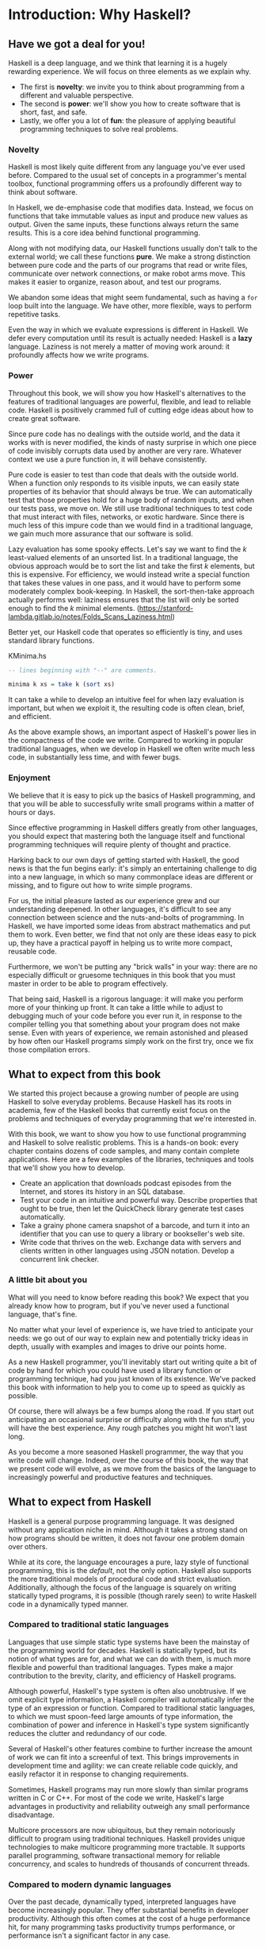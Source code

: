 * Introduction: Why Haskell?

** Have we got a deal for you!

Haskell is a deep language, and we think that learning it is a
hugely rewarding experience. We will focus on three elements as we
explain why. 

- The first is *novelty*: we invite you to think about programming from a different and valuable perspective.  
- The second is *power*: we'll show you how to create software that is short, fast, and safe.  
- Lastly, we offer you a lot of *fun*: the pleasure of applying beautiful programming techniques to solve real problems.

*** Novelty

Haskell is most likely quite different from any language you've
ever used before. Compared to the usual set of concepts in a
programmer's mental toolbox, functional programming offers us a
profoundly different way to think about software.

In Haskell, we de-emphasise code that modifies data. Instead, we
focus on functions that take immutable values as input and produce
new values as output. Given the same inputs, these functions
always return the same results. This is a core idea behind
functional programming.

Along with not modifying data, our Haskell functions usually don't
talk to the external world; we call these functions *pure*. We
make a strong distinction between pure code and the parts of our
programs that read or write files, communicate over network
connections, or make robot arms move. This makes it easier to
organize, reason about, and test our programs.

We abandon some ideas that might seem fundamental, such as having
a ~for~ loop built into the language. We have other, more
flexible, ways to perform repetitive tasks.

Even the way in which we evaluate expressions is different in
Haskell. We defer every computation until its result is actually
needed: Haskell is a *lazy* language. Laziness is not merely a
matter of moving work around: it profoundly affects how we write
programs.

*** Power

Throughout this book, we will show you how Haskell's alternatives
to the features of traditional languages are powerful, flexible,
and lead to reliable code. Haskell is positively crammed full of
cutting edge ideas about how to create great software.

Since pure code has no dealings with the outside world, and the
data it works with is never modified, the kinds of nasty surprise
in which one piece of code invisibly corrupts data used by another
are very rare. Whatever context we use a pure function in, it will
behave consistently.

Pure code is easier to test than code that deals with the outside
world. When a function only responds to its visible inputs, we can
easily state properties of its behavior that should always be
true. We can automatically test that those properties hold for a
huge body of random inputs, and when our tests pass, we move on.
We still use traditional techniques to test code that must
interact with files, networks, or exotic hardware. Since there is
much less of this impure code than we would find in a traditional
language, we gain much more assurance that our software is solid.

Lazy evaluation has some spooky effects. Let's say we want to find
the /k/ least-valued elements of an unsorted list. In a
traditional language, the obvious approach would be to sort the
list and take the first /k/ elements, but this is expensive. For
efficiency, we would instead write a special function that takes
these values in one pass, and it would have to perform some
moderately complex book-keeping. In Haskell, the sort-then-take
approach actually performs well: laziness ensures that the list
will only be sorted enough to find the /k/ minimal
elements.
(https://stanford-lambda.gitlab.io/notes/Folds_Scans_Laziness.html)

Better yet, our Haskell code that operates so efficiently is
tiny, and uses standard library functions.

#+CAPTION: KMinima.hs
#+BEGIN_SRC haskell
-- lines beginning with "--" are comments.

minima k xs = take k (sort xs)
#+END_SRC

It can take a while to develop an intuitive feel for when lazy
evaluation is important, but when we exploit it, the resulting
code is often clean, brief, and efficient.

As the above example shows, an important aspect of Haskell's power
lies in the compactness of the code we write. Compared to working
in popular traditional languages, when we develop in Haskell we
often write much less code, in substantially less time, and with
fewer bugs.

*** Enjoyment

We believe that it is easy to pick up the basics of Haskell
programming, and that you will be able to successfully write small
programs within a matter of hours or days.

Since effective programming in Haskell differs greatly from other
languages, you should expect that mastering both the language
itself and functional programming techniques will require plenty
of thought and practice.

Harking back to our own days of getting started with Haskell, the
good news is that the fun begins early: it's simply an
entertaining challenge to dig into a new language, in which so
many commonplace ideas are different or missing, and to figure out
how to write simple programs.

For us, the initial pleasure lasted as our experience grew and our
understanding deepened. In other languages, it's difficult to see
any connection between science and the nuts-and-bolts of
programming. In Haskell, we have imported some ideas from abstract
mathematics and put them to work. Even better, we find that not
only are these ideas easy to pick up, they have a practical payoff
in helping us to write more compact, reusable code.

Furthermore, we won't be putting any "brick walls" in your way:
there are no especially difficult or gruesome techniques in this
book that you must master in order to be able to program
effectively.

That being said, Haskell is a rigorous language: it will make you
perform more of your thinking up front. It can take a little while
to adjust to debugging much of your code before you ever run it,
in response to the compiler telling you that something about your
program does not make sense. Even with years of experience, we
remain astonished and pleased by how often our Haskell programs
simply work on the first try, once we fix those compilation
errors.

** What to expect from this book

We started this project because a growing number of people are
using Haskell to solve everyday problems. Because Haskell has its
roots in academia, few of the Haskell books that currently exist
focus on the problems and techniques of everyday programming that
we're interested in.

With this book, we want to show you how to use functional
programming and Haskell to solve realistic problems. This is a
hands-on book: every chapter contains dozens of code samples, and
many contain complete applications. Here are a few examples of the
libraries, techniques and tools that we'll show you how to
develop.

- Create an application that downloads podcast episodes from the
  Internet, and stores its history in an SQL database.
- Test your code in an intuitive and powerful way. Describe
  properties that ought to be true, then let the QuickCheck
  library generate test cases automatically.
- Take a grainy phone camera snapshot of a barcode, and turn it
  into an identifier that you can use to query a library or
  bookseller's web site.
- Write code that thrives on the web. Exchange data with servers
  and clients written in other languages using JSON notation.
  Develop a concurrent link checker.

*** A little bit about you

What will you need to know before reading this book? We expect
that you already know how to program, but if you've never used a
functional language, that's fine.

No matter what your level of experience is, we have tried to
anticipate your needs: we go out of our way to explain new and
potentially tricky ideas in depth, usually with examples and
images to drive our points home.

As a new Haskell programmer, you'll inevitably start out writing
quite a bit of code by hand for which you could have used a
library function or programming technique, had you just known of
its existence. We've packed this book with information to help you
to come up to speed as quickly as possible.

Of course, there will always be a few bumps along the road. If you
start out anticipating an occasional surprise or difficulty along
with the fun stuff, you will have the best experience. Any rough
patches you might hit won't last long.

As you become a more seasoned Haskell programmer, the way that you
write code will change. Indeed, over the course of this book, the
way that we present code will evolve, as we move from the basics
of the language to increasingly powerful and productive features
and techniques.

** What to expect from Haskell

Haskell is a general purpose programming language. It was designed
without any application niche in mind. Although it takes a strong
stand on how programs should be written, it does not favour one
problem domain over others.

While at its core, the language encourages a pure, lazy style of
functional programming, this is the /default/, not the only
option. Haskell also supports the more traditional models of
procedural code and strict evaluation. Additionally, although the
focus of the language is squarely on writing statically typed
programs, it is possible (though rarely seen) to write Haskell
code in a dynamically typed manner.

*** Compared to traditional static languages

Languages that use simple static type systems have been the
mainstay of the programming world for decades. Haskell is
statically typed, but its notion of what types are for, and what
we can do with them, is much more flexible and powerful than
traditional languages. Types make a major contribution to the
brevity, clarity, and efficiency of Haskell programs.

Although powerful, Haskell's type system is often also
unobtrusive. If we omit explicit type information, a Haskell
compiler will automatically infer the type of an expression or
function. Compared to traditional static languages, to which we
must spoon-feed large amounts of type information, the combination
of power and inference in Haskell's type system significantly
reduces the clutter and redundancy of our code.

Several of Haskell's other features combine to further increase
the amount of work we can fit into a screenful of text. This
brings improvements in development time and agility: we can create
reliable code quickly, and easily refactor it in response to
changing requirements.

Sometimes, Haskell programs may run more slowly than similar
programs written in C or C++. For most of the code we write,
Haskell's large advantages in productivity and reliability
outweigh any small performance disadvantage.

Multicore processors are now ubiquitous, but they remain
notoriously difficult to program using traditional techniques.
Haskell provides unique technologies to make multicore programming
more tractable. It supports parallel programming, software
transactional memory for reliable concurrency, and scales to
hundreds of thousands of concurrent threads.

*** Compared to modern dynamic languages

Over the past decade, dynamically typed, interpreted languages
have become increasingly popular. They offer substantial benefits
in developer productivity. Although this often comes at the cost
of a huge performance hit, for many programming tasks productivity
trumps performance, or performance isn't a significant factor in
any case.

Brevity is one area in which Haskell and dynamically typed
languages perform similarly: in each case, we write much less code
to solve a problem than in a traditional language. Programs are
often around the same size in dynamically typed languages and
Haskell.

When we consider runtime performance, Haskell almost always has a
huge advantage. Code compiled by the Glasgow Haskell Compiler
(GHC) is typically between 20 and 60 times faster than code run
through a dynamic language's interpreter. GHC also provides an
interpreter, so you can run scripts without compiling them.

Another big difference between dynamically typed languages and
Haskell lies in their philosophies around types. A major reason
for the popularity of dynamically typed languages is that only
rarely do we need to explicitly mention types. Through automatic
type inference, Haskell offers the same advantage.

Beyond this surface similarity, the differences run deep. In a
dynamically typed language, we can create constructs that are
difficult to express in a statically typed language. However, the
same is true in reverse: with a type system as powerful as
Haskell's, we can structure a program in a way that would be
unmanageable or infeasible in a dynamically typed language.

It's important to recognise that each of these approaches involves
tradeoffs. Very briefly put, the Haskell perspective emphasises
safety, while the dynamically typed outlook favours flexibility.
If someone had already discovered one way of thinking about types
that was always best, we imagine that everyone would know about it
by now.

Of course, we have our own opinions about which tradeoffs are more
beneficial. Two of us have years of experience programming in
dynamically typed languages. We love working with them; we still
use them every day; but usually, we prefer Haskell.

*** Haskell in industry and open source

Here are just a few examples of large software systems that have
been created in Haskell. Some of these are open source, while
others are proprietary products.

- ASIC and FPGA design software (Lava, products from Bluespec
  Inc.)
- Music composition software (Haskore)
- Compilers and compiler-related tools (most notably GHC)
- Distributed revision control (Darcs)
- Web middleware (HAppS, products from Galois Inc.)

is a sample of some of the companies using Haskell in late 2008,
taken from the [[http://www.haskell.org/haskellwiki/Haskell_in_industry][Haskell wiki]].

- ABN AMRO is an international bank. It uses Haskell in investment
  banking, to measure the counterparty risk on portfolios of
  financial derivatives.
- Anygma is a startup company. It develops multimedia content
  creation tools using Haskell.
- Amgen is a biotech company. It creates mathematical models and
  other complex applications in Haskell.
- Bluespec is an ASIC and FPGA design software vendor. Its
  products are developed in Haskell, and the chip design languages
  that its products provide are influenced by Haskell.
- Eaton uses Haskell for the design and verification of hydraulic
  hybrid vehicle systems.

*** Compilation, debugging, and performance analysis

For practical work, almost as important as a language itself is
the ecosystem of libraries and tools around it. Haskell has a
strong showing in this area.

The most widely used compiler, GHC, has been actively developed
for over 15 years, and provides a mature and stable set of
features.

- Compiles to efficient native code on all major modern operating
  systems and CPU architectures
- Easy deployment of compiled binaries, unencumbered by licensing
  restrictions
- Code coverage analysis
- Detailed profiling of performance and memory usage
- Thorough documentation
- Massively scalable support for concurrent and multicore
  programming
- Interactive interpreter and debugger

*** Bundled and third party libraries

The GHC compiler ships with a collection of useful libraries. Here
are a few of the common programming needs that these libraries
address.

- File I/O, and filesystem traversal and manipulation
- Network client and server programming
- Regular expressions and parsing
- Concurrent programming
- Automated testing
- Sound and graphics

The Hackage package database is the Haskell community's collection
of open source libraries and applications. Most libraries
published on Hackage are licensed under liberal terms that permit
both commercial and open source use. Some of the areas covered by
open source libraries include the following.

- Interfaces to all major open source and commercial databases
- XML, HTML, and XQuery processing
- Network and web client and server development
- Desktop GUIs, including cross-platform toolkits
- Support for Unicode and other text encodings

** A brief sketch of Haskell's history

The development of Haskell is rooted in mathematics and computer
science research.

*** Prehistory

A few decades before modern computers were invented, the
mathematician Alonzo Church developed a language called the lambda
calculus. He intended it as a tool for investigating the
foundations of mathematics. The first person to realize the
practical connection between programming and the lambda calculus
was John McCarthy, who created Lisp in 1958.

During the 1960s, computer scientists began to recognise and study
the importance of the lambda calculus. Peter Landin and
Christopher Strachey developed ideas about the foundations of
programming languages: how to reason about what they do
(operational semantics) and how to understand what they mean
(denotational semantics).

In the early 1970s, Robin Milner created a more rigorous
functional programming language named ML. While ML was developed
to help with automated proofs of mathematical theorems, it gained
a following for more general computing tasks.

The 1970s saw the emergence of lazy evaluation as a novel
strategy. David Turner developed SASL and KRC, while Rod Burstall
and John Darlington developed NPL and Hope. NPL, KRC and ML
influenced the development of several more languages in the 1980s,
including Lazy ML, Clean, and Miranda.

*** Early antiquity

By the late 1980s, the efforts of researchers working on lazy
functional languages were scattered across more than a dozen
languages. Concerned by this diffusion of effort, a number of
researchers decided to form a committee to design a common
language. After three years of work, the committee published the
Haskell 1.0 specification in 1990. It named the language after
Haskell Curry, an influential logician.

Many people are rightfully suspicious of "design by committee",
but the work of the Haskell committee is a beautiful example of
the best work a committee can do. They produced an elegant,
considered language design, and succeeded in unifying the
fractured efforts of their research community. Of the thicket of
lazy functional languages that existed in 1990, only Haskell is
still actively used.

Since its publication in 1990, the Haskell language standard has
seen several revisions, most recently in 2010. A number of Haskell
implementations have been written, and several are still actively
developed.

During the 1990s, Haskell served two main purposes. On one side,
it gave language researchers a stable language in which to
experiment with making lazy functional programs run efficiently.
Other researchers explored how to construct programs using lazy
functional techniques. Still others used it as a teaching
language.

*** The modern era

While these basic explorations of the 1990s proceeded, Haskell
remained firmly an academic affair. The informal slogan of those
inside the community was to "avoid success at all costs". Few
outsiders had heard of the language at all. Indeed, functional
programming as a field was quite obscure.

During this time, the mainstream programming world experimented
with relatively small tweaks: from programming in C, to C++, to
Java. Meanwhile, on the fringes, programmers were beginning to
tinker with new, more dynamic languages. Guido van Rossum designed
Python; Larry Wall created Perl; and Yukihiro Matsumoto developed
Ruby.

As these newer languages began to seep into wider use, they spread
some crucial ideas. The first was that programmers are not merely
capable of working in expressive languages; in fact, they
flourish. The second was in part a byproduct of the rapid growth
in raw computing power of that era: it's often smart to sacrifice
some execution performance in exchange for a big increase in
programmer productivity. Finally, several of these languages
borrowed from functional programming.

Over the past half a decade, Haskell has successfully escaped from
academia, buoyed in part by the visibility of Python, Ruby, and
even Javascript. The language now has a vibrant and fast-growing
culture of open source and commercial users, and researchers
continue to use it to push the boundaries of performance and
expressiveness.

** Helpful resources

As you work with Haskell, you're sure to have questions and want
more information about things. Here are some Internet resources
where you can look up information and interact with other Haskell
programmers.

*** Reference material

- [[http://www.haskell.org/ghc/docs/latest/html/libraries/index.html][The Haskell Hierarchical Libraries reference]] provides the
  documentation for the standard library that comes with your
  compiler. This is one of the most valuable online assets for
  Haskell programmers.
- For questions about language syntax and features, the
  [[http://haskell.org/onlinereport/haskell2010/][Haskell 2010 Report]] describes the Haskell 2010 language
  standard.
- Various extensions to the language have become commonplace since
  the Haskell 2010 Report was released. The [[http://www.haskell.org/ghc/docs/latest/html/users_guide/index.html][GHC Users's Guide]]
  contains detailed documentation on the extensions supported by
  GHC, as well as some GHC-specific features.
- [[http://haskell.org/hoogle/][Hoogle]] and [[http://holumbus.fh-wedel.de/hayoo/hayoo.html][Hayoo]] are Haskell API search engines. They can search
  for functions by name or by type.

*** Applications and libraries

If you're looking for a Haskell library to use for a particular
task, or an application written in Haskell, check out the
following resources.

- The Haskell community maintains a central repository of open
  source Haskell libraries and applications. It's called
  [[http://hackage.haskell.org/][Hackage]], and it lets you search for software to download, or
  browse its collection by category.
- The [[http://haskell.org/haskellwiki/Applications_and_libraries][Haskell Wiki]] contains a section dedicated to information
  about particular Haskell libraries.

*** The Haskell community

There are a number of ways you can get in touch with other Haskell
programmers, to ask questions, learn what other people are talking
about, and simply do some social networking with your peers.

- The first stop on your search for community resources should be
  the [[http://www.haskell.org/][Haskell web site]]. This page contains the most current links
  to various communities and information, as well as a huge and
  actively maintained wiki.
- Haskellers use a number of [[http://haskell.org/haskellwiki/Mailing_lists][mailing lists]] for topical
  discussions. Of these, the most generally interesting is named
  haskell-cafe. It has a relaxed, friendly atmosphere, where
  professionals and academics rub shoulders with casual hackers
  and beginners.
- For real-time chat, the [[http://haskell.org/haskellwiki/IRC_channel][Haskell IRC channel]], named #haskell, is
  large and lively. Like haskell-cafe the atmosphere stays
  friendly and helpful in spite of the huge number of concurrent
  users.
- There are many local user groups, meetups, academic workshops,
  and the like; here is
  [[http://haskell.org/haskellwiki/User_groups][a list of the known user groups and workshops]].
- The [[https://wiki.haskell.org/Haskell_Communities_and_Activities_Report][Haskell Communities and Activities Report]] collects
  information about people that use Haskell, and what they are
  doing with it. It has been running for years, so it provides a
  good way to peer into Haskell's past.

** Acknowledgments

This book would not exist without the Haskell community: an
anarchic, hopeful cabal of artists, theoreticians and engineers,
who for twenty years have worked to create a better, bug-free
programming world. The people of the Haskell community are unique
in their combination of friendliness and intellectual depth.

We wish to thank our editor, Mike Loukides, and the production
team at O'Reilly for all of their advice and assistance.

*** Bryan

I had a great deal of fun working with John and Don. Their
independence, good nature, and formidable talent made the writing
process remarkably smooth.

Simon Peyton Jones took a chance on a college student who emailed
him out of the blue in early 1994. Interning for him over that
summer remains a highlight of my professional life. With his
generosity, boundless energy, and drive to collaborate, he
inspires the whole Haskell community.

My children, Cian and Ruairi, always stood ready to help me to
unwind with wonderful, madcap little-boy games.

Finally, of course, I owe a great debt to my wife, Shannon, for
her love, wisdom, and support during the long gestation of this
book.

*** John

I am so glad to be able to work with Bryan and Don on this
project. The depth of their Haskell knowledge and experience is
amazing. I enjoyed finally being able to have the three of us sit
down in the same room -- over a year after we started writing.

My 2-year-old Jacob, who decided that it would be fun to use a
keyboard too, and is always eager to have me take a break from the
computer and help him make some fun typing noises on a 50-year-old
Underwood typewriter.

Most importantly, I wouldn't have ever been involved in this
project without the love, support, and encouragement from my wife,
Terah.

*** Don

Before all else, I'd like to thank my amazing co-conspirators,
John and Bryan, for encouragment, advice and motivation.

My colleagues at Galois, Inc., who daily wield Haskell in the real
world, provided regular feedback and war stories, and helped
ensured a steady supply of espresso.

My PhD supervisor, Manuel Chakravarty, and the PLS research group,
who provided encouragement, vision and energy, and showed me that
a rigorous, foundational approach to programming can make the
impossible happen.

And, finally, thanks to Suzie, for her insight, patience and love.

*** Thank you to our reviewers

We developed this book in the open, posting drafts of chapters to
our web site as we completed them. Readers then submitted feedback
using a web application that we developed. By the time we finished
writing the book, about 800 people had submitted over 7,500
comments, an astounding figure.

We deeply appreciate the time that so many people volunteered to
help us to improve our book. Their encouragement and enthusiasm
over the 15 months we spent writing made the process a pleasure.

The breadth and depth of the comments we received have profoundly
improved the quality of this book. Nevertheless, all errors and
omissions are, of course, ours.

The following people each contributed over 1% of the total number
of review comments that we received. We would like to thank them
for their care in providing us with so much detailed feedback.

Alex Stangl, Andrew Bromage, Brent Yorgey, Bruce Turner, Calvin
Smith, David Teller, Henry Lenzi, Jay Scott, John Dorsey, Justin
Dressel, Lauri Pesonen, Lennart Augustsson, Luc Duponcheel, Matt
Hellige, Michael T. Richter, Peter McLain, Rob deFriesse, Rüdiger
Hanke, Tim Chevalier, Tim Stewart, William N. Halchin.

We are also grateful to the people below, each of whom contributed
at least 0.2% of all comments.

Achim Schneider, Adam Jones, Alexander Semenov, Andrew Wagner,
Arnar Birgisson, Arthur van Leeuwen, Bartek Ćwikłowski, Bas Kok,
Ben Franksen, Björn Buckwalter, Brian Brunswick, Bryn Keller,
Chris Holliday, Chris Smith, Dan Scott, Dan Weston, Daniel
Larsson, Davide Marchignoli, Derek Elkins, Dirk Ullrich, Doug
Kirk, Douglas Silas, Emmanuel Delaborde, Eric Lavigne, Erik
Haugen, Erik Jones, Fred Ross, Geoff King, George Moschovitis,
Hans van Thiel, Ionuț Arțăriși, Isaac Dupree, Isaac Freeman, Jared
Updike, Joe Thornber, Joeri van Eekelen, Joey Hess, Johan Tibell,
John Lenz, Josef Svenningsson, Joseph Garvin, Josh Szepietowski,
Justin Bailey, Kai Gellien, Kevin Watters, Konrad Hinsen, Lally
Singh, Lee Duhem, Luke Palmer, Magnus Therning, Marc DeRosa,
Marcus Eskilsson, Mark Lee Smith, Matthew Danish, Matthew Manela,
Michael Vanier, Mike Brauwerman, Neil Mitchell, Nick Seow, Pat
Rondon, Raynor Vliegendhart, Richard Smith, Runar Bjarnason, Ryan
W. Porter, Salvatore Insalaco, Sean Brewer, Sebastian Sylvan,
Sebastien Bocq, Sengan Baring-Gould, Serge Le Huitouze, Shahbaz
Chaudhary, Shawn M Moore, Tom Tschetter, Valery V. Vorotyntsev,
Will Newton, Wolfgang Meyer, Wouter Swierstra.

We would like to acknowledge the following people, many of whom
submitted a number of comments.

Aaron Hall, Abhishek Dasgupta, Adam Copp, Adam Langley, Adam
Warrington, Adam Winiecki, Aditya Mahajan, Adolfo Builes, Al
Hoang, Alan Hawkins, Albert Brown, Alec Berryman, Alejandro
Dubrovsky, Alex Hirzel, Alex Rudnick, Alex Young, Alexander
Battisti, Alexander Macdonald, Alexander Strange, Alf Richter,
Alistair Bayley, Allan Clark, Allan Erskine, Allen Gooch, Andre
Nathan, Andreas Bernstein, Andreas Schropp, Andrei Formiga, Andrew
Butterfield, Andrew Calleja, Andrew Rimes, Andrew The, Andy
Carson, Andy Payne, Angelos Sphyris, Ankur Sethi, António Pedro
Cunha, Anthony Moralez, Antoine Hersen, Antoine Latter, Antoine
S., Antonio Cangiano, Antonio Piccolboni, Antonios Antoniadis,
Antonis Antoniadis, Aristotle Pagaltzis, Arjen van Schie, Artyom
Shalkhakov, Ash Logan, Austin Seipp, Avik Das, Avinash Meetoo, BVK
Chaitanya, Babu Srinivasan, Barry Gaunt, Bas van Dijk, Ben
Burdette, Ben Ellis, Ben Moseley, Ben Sinclair, Benedikt Huber,
Benjamin Terry, Benoit Jauvin-Girard, Bernie Pope, Björn Edström,
Bob Holness, Bobby Moretti, Boyd Adamson, Brad Ediger, Bradley
Unterrheiner, Brendan J. Overdiep, Brendan Macmillan, Brett
Morgan, Brian Bloniarz, Brian Lewis, Brian Palmer, Brice Lin, C
Russell, Cale Gibbard, Carlos Aya, Chad Scherrer, Chaddaï Fouché,
Chance Coble, Charles Krohn, Charlie Paucard, Chen Yufei, Cheng
Wei, Chip Grandits, Chris Ball, Chris Brew, Chris Czub, Chris
Gallagher, Chris Jenkins, Chris Kuklewicz, Chris Wright, Christian
Lasarczyk, Christian Vest Hansen, Christophe Poucet, Chung-chieh
Shan, Conal Elliott, Conor McBride, Conrad Parker, Cosmo Kastemaa,
Creighton Hogg, Crutcher Dunnavant, Curtis Warren, D Hardman,
Dafydd Harries, Dale Jordan, Dan Doel, Dan Dyer, Dan Grover, Dan
Orias, Dan Schmidt, Dan Zwell, Daniel Chicayban Bastos, Daniel
Karch, Daniel Lyons, Daniel Patterson, Daniel Wagner, Daniil
Elovkov, Danny Yoo, Darren Mutz, Darrin Thompson, Dave Bayer, Dave
Hinton, Dave Leimbach, Dave Peterson, Dave Ward, David Altenburg,
David B. Wildgoose, David Carter, David Einstein, David Ellis,
David Fox, David Frey, David Goodlad, David Mathers, David
McBride, David Sabel, Dean Pucsek, Denis Bueno, Denis Volk, Devin
Mullins, Diego Moya, Dino Morelli, Dirk Markert, Dmitry Astapov,
Dougal Stanton, Dr Bean, Drew Smathers, Duane Johnson, Durward
McDonell, E. Jones, Edwin DeNicholas, Emre Sevinc, Eric Aguiar,
Eric Frey, Eric Kidd, Eric Kow, Eric Schwartz, Erik Hesselink,
Erling Alf, Eruc Frey, Eugene Grigoriev, Eugene Kirpichov, Evan
Farrer, Evan Klitzke, Evan Martin, Fawzi Mohamed, Filippo
Tampieri, Florent Becker, Frank Berthold, Fred Rotbart, Frederick
Ross, Friedrich Dominicus, Gal Amram, Ganesh Sittampalam, Gen
Zhang, Geoffrey King, George Bunyan, George Rogers, German Vidal,
Gilson Silveira, Gleb Alexeyev, Glenn Ehrlich, Graham Fawcett,
Graham Lowe, Greg Bacon, Greg Chrystall, Greg Steuck, Grzegorz
Chrupała, Guillaume Marceau, Haggai Eran, Harald Armin Massa,
Henning Hasemann, Henry Laxen, Hitesh Jasani, Howard B. Golden,
Ilmari Vacklin, Imam Tashdid ul Alam, Ivan Lazar Miljenovic, Ivan
Miljenovic, J. Pablo Fernández, J.A. Zaratiegui, Jaap Weel,
Jacques Richer, Jake McArthur, Jake Poznanski, Jakub Kotowski,
Jakub Labath, James Cunningham, James Smith, Jamie Brandon, Jan
Sabbe, Jared Roberts, Jason Dusek, Jason F, Jason Kikel, Jason
Mobarak, Jason Morton, Jason Rogers, Jeff Balogh, Jeff Caldwell,
Jeff Petkau, Jeffrey Bolden, Jeremy Crosbie, Jeremy Fitzhardinge,
Jeremy O'Donoghue, Jeroen Pulles, Jim Apple, Jim Crayne, Jim Snow,
Joan Jiménez, Joe Fredette, Joe Healy, Joel Lathrop, Joeri Samson,
Johannes Laire, John Cowan, John Doe, John Hamilton, John
Hornbeck, John Lien, John Stracke, Jonathan Guitton, Joseph Bruce,
Joseph H. Buehler, Josh Goldfoot, Josh Lee, Josh Stone, Judah
Jacobson, Justin George, Justin Goguen, Kamal Al-Marhubi, Kamil
Dworakowski, Keegan Carruthers-Smith, Keith Fahlgren, Keith
Willoughby, Ken Allen, Ken Shirriff, Kent Hunter, Kevin Hely,
Kevin Scaldeferri, Kingdon Barrett, Kristjan Kannike, Kurt Jung,
Lanny Ripple, Laurențiu Nicola, Laurie Cheers, Lennart Kolmodin,
Liam Groener, Lin Sun, Lionel Barret de Nazaris, Loup Vaillant,
Luke Plant, Lutz Donnerhacke, Maarten Hazewinkel, Malcolm
Reynolds, Marco Piccioni, Mark Hahnenberg, Mark Woodward, Marko
Tosic, Markus Schnell, Martijn van Egdom, Martin Bayer, Martin
DeMello, Martin Dybdal, Martin Geisler, Martin Grabmueller, Matúš
Tejiščák, Mathew Manela, Matt Brandt, Matt Russell, Matt Trinneer,
Matti Niemenmaa, Matti Nykänen, Max Cantor, Maxime Henrion,
Michael Albert, Michael Brauwerman, Michael Campbell, Michael
Chermside, Michael Cook, Michael Dougherty, Michael Feathers,
Michael Grinder, Michael Kagalenko, Michael Kaplan, Michael
Orlitzky, Michael Smith, Michael Stone, Michael Walter, Michel
Salim, Mikael Vejdemo Johansson, Mike Coleman, Mike Depot, Mike
Tremoulet, Mike Vanier, Mirko Rahn, Miron Brezuleanu, Morten
Andersen, Nathan Bronson, Nathan Stien, Naveen Nathan, Neil
Bartlett, Neil Whitaker, Nick Gibson, Nick Messenger, Nick
Okasinski, Nicola Paolucci, Nicolas Frisby, Niels Aan de Brugh,
Niels Holmgaard Andersen, Nima Negahban, Olaf Leidinger, Oleg
Anashkin, Oleg Dopertchouk, Oleg Taykalo, Oliver Charles, Olivier
Boudry, Omar Antolín Camarena, Parnell Flynn, Patrick Carlisle,
Paul Brown, Paul Delhanty, Paul Johnson, Paul Lotti, Paul Moore,
Paul Stanley, Paulo Tanimoto, Per Vognsen, Pete Kazmier, Peter
Aarestad, Peter Ipacs, Peter Kovaliov, Peter Merel, Peter Seibel,
Peter Sumskas, Phil Armstrong, Philip Armstrong, Philip Craig,
Philip Neustrom, Philip Turnbull, Piers Harding, Piet Delport,
Pragya Agarwal, Raúl Gutiérrez, Rafael Alemida, Rajesh Krishnan,
Ralph Glass, Rauli Ruohonen, Ravi Nanavati, Raymond Pasco, Reid
Barton, Reto Kramer, Reza Ziaei, Rhys Ulerich, Ricardo Herrmann,
Richard Harris, Richard Warburton, Rick van Hattem, Rob Grainger,
Robbie Kop, Rogan Creswick, Roman Gonzalez, Rory Winston, Ruediger
Hanke, Rusty Mellinger, Ryan Grant, Ryan Ingram, Ryan Janzen, Ryan
Kaulakis, Ryan Stutsman, Ryan T. Mulligan, S Pai, Sam Lee, Sandy
Nicholson, Scott Brickner, Scott Rankin, Scott Ribe, Sean Cross,
Sean Leather, Sergei Trofimovich, Sergio Urinovsky, Seth Gordon,
Seth Tisue, Shawn Boyette, Simon Brenner, Simon Farnsworth, Simon
Marlow, Simon Meier, Simon Morgan, Sriram Srinivasan, Sriram
Srinivasan, Stefan Aeschbacher, Stefan Muenzel, Stephan
Friedrichs, Stephan Nies, Stephan-A. Posselt, Stephyn Butcher,
Steven Ashley, Stuart Dootson, Terry Michaels, Thomas Cellerier,
Thomas Fuhrmann, Thomas Hunger, Thomas M. DuBuisson, Thomas
Moertel, Thomas Schilling, Thorsten Seitz, Tibor Simic, Tilo
Wiklund, Tim Clark, Tim Eves, Tim Massingham, Tim Rakowski, Tim
Wiess, Timo B. Hübel, Timothy Fitz, Tom Moertel, Tomáš Janoušek,
Tony Colston, Travis B. Hartwell, Tristan Allwood, Tristan
Seligmann, Tristram Brelstaff, Vesa Kaihlavirta, Victor Nazarov,
Ville Aine, Vincent Foley, Vipul Ved Prakash, Vlad Skvortsov,
Vojtěch Fried, Wei Cheng, Wei Hu, Will Barrett, Will Farr, Will
Leinweber, Will Robertson, Will Thompson, Wirt Wolff, Wolfgang
Jeltsch, Yuval Kogman, Zach Kozatek, Zachary Smestad, Zohar
Kelrich.

Finally, we wish to thank those readers who submitted over 800
comments anonymously.
